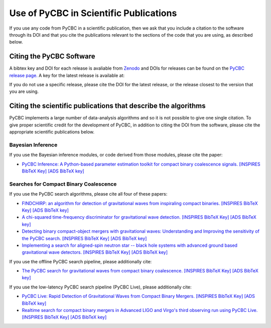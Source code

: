 =======================================
Use of PyCBC in Scientific Publications
=======================================

If you use any code from PyCBC in a scientific publication, then we ask that you include a citation to the software through its DOI and that you cite the publications relevant to the sections of the code that you are using, as described below.

-------------------------
Citing the PyCBC Software 
-------------------------

A bibtex key and DOI for each release is avaliable from `Zenodo <http://zenodo.org/>`_ and DOIs for releases can be found on the `PyCBC release page. <https://github.com/gwastro/pycbc/releases>`_ A key for the latest release is available at:

.. image:: https://zenodo.org/badge/31596861.svg
   :target: https://zenodo.org/badge/latestdoi/31596861

If you do not use a specific release, please cite the DOI for the latest release, or the release closest to the version that you are using.

---------------------------------------------------------------
Citing the scientific publications that describe the algorithms
---------------------------------------------------------------

PyCBC implements a large number of data-analysis algorithms and so it is not possible to give one single citation. To give proper scientific credit for the development of PyCBC, in addition to citing the DOI from the software, please cite the appropriate scientific publications below.

^^^^^^^^^^^^^^^^^^
Bayesian Inference
^^^^^^^^^^^^^^^^^^

If you use the Bayesian inference modules, or code derived from those modules, please cite the paper:

-  `PyCBC Inference: A Python-based parameter estimation toolkit for compact binary coalescence signals. <https://arxiv.org/abs/1807.10312>`_ `[INSPIRES BibTeX Key] <https://inspirehep.net/record/1685555/export/hx>`__ `[ADS BibTeX key] <http://adsabs.harvard.edu/cgi-bin/nph-bib_query?bibcode=2018arXiv180710312B&data_type=BIBTEX&db_key=PRE&nocookieset=1>`__

^^^^^^^^^^^^^^^^^^^^^^^^^^^^^^^^^^^^^^^
Searches for Compact Binary Coalescence
^^^^^^^^^^^^^^^^^^^^^^^^^^^^^^^^^^^^^^^

If you use the PyCBC search algorithms, please cite all four of these papers:

- `FINDCHIRP: an algorithm for detection of gravitational waves from inspiraling compact binaries. <https://journals.aps.org/prd/abstract/10.1103/PhysRevD.85.122006>`_ `[INSPIRES BibTeX Key] <https://inspirehep.net/record/693632/export/hx>`__ `[ADS BibTeX key] <http://adsabs.harvard.edu/cgi-bin/nph-bib_query?bibcode=2012PhRvD..85l2006A&data_type=BIBTEX&db_key=AST&nocookieset=1>`__

- `A chi-squared time-frequency discriminator for gravitational wave detection. <https://journals.aps.org/prd/abstract/10.1103/PhysRevD.71.062001>`_ `[INSPIRES BibTeX Key] <https://inspirehep.net/record/649978/export/hx>`__ `[ADS BibTeX key] <http://adsabs.harvard.edu/cgi-bin/nph-bib_query?bibcode=2005PhRvD..71f2001A&data_type=BIBTEX&db_key=AST&nocookieset=1>`__

- `Detecting binary compact-object mergers with gravitational waves: Understanding and Improving the sensitivity of the PyCBC search. <http://iopscience.iop.org/article/10.3847/1538-4357/aa8f50/meta>`_ `[INSPIRES BibTeX Key] <https://inspirehep.net/record/1598019/export/hx>`__ `[ADS BibTeX key] <http://adsabs.harvard.edu/cgi-bin/nph-bib_query?bibcode=2017ApJ...849..118N&data_type=BIBTEX&db_key=AST&nocookieset=1>`__

- `Implementing a search for aligned-spin neutron star -- black hole systems with advanced ground based gravitational wave detectors. <https://journals.aps.org/prd/abstract/10.1103/PhysRevD.90.082004>`_ `[INSPIRES BibTeX Key] <https://inspirehep.net/record/1298262/export/hx>`__ `[ADS BibTeX key] <http://adsabs.harvard.edu/cgi-bin/nph-bib_query?bibcode=2014PhRvD..90h2004D&data_type=BIBTEX&db_key=PHY&nocookieset=1>`__

If you use the offline PyCBC search pipeline, please additionally cite:

- `The PyCBC search for gravitational waves from compact binary coalescence. <http://iopscience.iop.org/article/10.1088/0264-9381/33/21/215004/meta>`__ `[INSPIRES BibTeX Key] <https://inspirehep.net/record/1387292/export/hx>`__ `[ADS BibTeX key] <http://adsabs.harvard.edu/cgi-bin/nph-bib_query?bibcode=2016CQGra..33u5004U&data_type=BIBTEX&db_key=AST&nocookieset=1>`__

If you use the low-latency PyCBC search pipeline (PyCBC Live), please additionally cite:

- `PyCBC Live: Rapid Detection of Gravitational Waves from Compact Binary Mergers. <https://journals.aps.org/prd/abstract/10.1103/PhysRevD.98.024050>`__ `[INSPIRES BibTeX Key] <https://inspirehep.net/record/1675309/export/hx>`_ `[ADS BibTeX key] <http://adsabs.harvard.edu/cgi-bin/nph-bib_query?bibcode=2018PhRvD..98b4050N&data_type=BIBTEX&db_key=PHY&nocookieset=1>`__

- `Realtime search for compact binary mergers in Advanced LIGO and Virgo's third observing run using PyCBC Live. <https://doi.org/10.3847/1538-4357/ac2f9a>`__ `[INSPIRES BibTeX Key] <https://inspirehep.net/literature/1811966>`_ `[ADS BibTeX key] <https://ui.adsabs.harvard.edu/abs/2021ApJ...923..254D/exportcitation>`__
